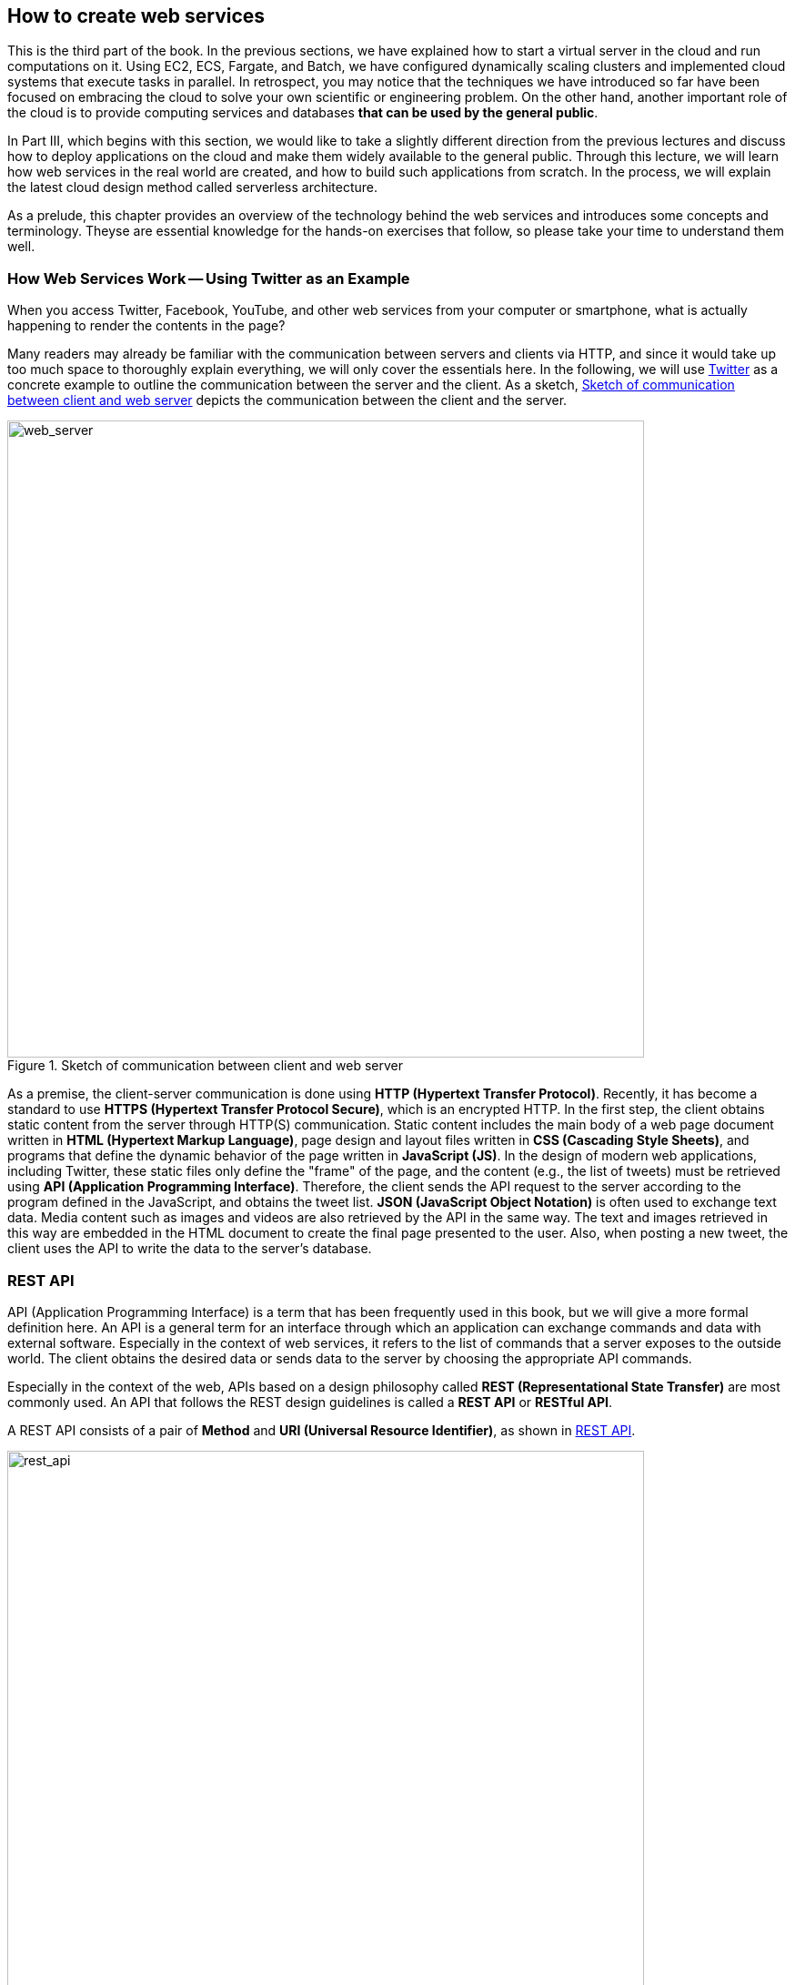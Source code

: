 == How to create web services

This is the third part of the book.
In the previous sections, we have explained how to start a virtual server in the cloud and run computations on it.
Using EC2, ECS, Fargate, and Batch, we have configured dynamically scaling clusters and implemented cloud systems that execute tasks in parallel.
In retrospect, you may notice that the techniques we have introduced so far have been focused on embracing the cloud to solve your own scientific or engineering problem.
On the other hand, another important role of the cloud is to provide computing services and databases **that can be used by the general public**.

In Part III, which begins with this section, we would like to take a slightly different direction from the previous lectures and discuss how to deploy applications on the cloud and make them widely available to the general public.
Through this lecture, we will learn how web services in the real world are created, and how to build such applications from scratch.
In the process, we will explain the latest cloud design method called serverless architecture.

As a prelude, this chapter provides an overview of the technology behind the web services and introduces some concepts and terminology.
Theyse are essential knowledge for the hands-on exercises that follow, so please take your time to understand them well.

=== How Web Services Work -- Using Twitter as an Example

When you access Twitter, Facebook, YouTube, and other web services from your computer or smartphone, what is actually happening to render the contents in the page?

Many readers may already be familiar with the communication between servers and clients via HTTP, and since it would take up too much space to thoroughly explain everything, we will only cover the essentials here.
In the following, we will use
https://twitter.com[Twitter]
as a concrete example to outline the communication between the server and the client.
As a sketch, <<fig:web_server>> depicts the communication between the client and the server.

[[fig:web_server]]
.Sketch of communication between client and web server
image::imgs/web_server.png[web_server, 700, align="center"]

As a premise, the client-server communication is done using **HTTP (Hypertext Transfer Protocol)**.
Recently, it has become a standard to use **HTTPS (Hypertext Transfer Protocol Secure)**, which is an encrypted HTTP.
In the first step, the client obtains static content from the server through HTTP(S) communication.
Static content includes the main body of a web page document written in **HTML (Hypertext Markup Language)**, page design and layout files written in **CSS (Cascading Style Sheets)**, and programs that define the dynamic behavior of the page written in **JavaScript (JS)**.
In the design of modern web applications, including Twitter, these static files only define the "frame" of the page, and the content (e.g., the list of tweets) must be retrieved using **API (Application Programming Interface)**.
Therefore, the client sends the API request to the server according to the program defined in the JavaScript, and obtains the tweet list.
**JSON (JavaScript Object Notation)** is often used to exchange text data.
Media content such as images and videos are also retrieved by the API in the same way.
The text and images retrieved in this way are embedded in the HTML document to create the final page presented to the user.
Also, when posting a new tweet, the client uses the API to write the data to the server's database.

[[sec_rest_api]]
=== REST API

API (Application Programming Interface) is a term that has been frequently used in this book, but we will give a more formal definition here.
An API is a general term for an interface through which an application can exchange commands and data with external software.
Especially in the context of web services, it refers to the list of commands that a server exposes to the outside world.
The client obtains the desired data or sends data to the server by choosing the appropriate API commands.

Especially in the context of the web, APIs based on a design philosophy called **REST (Representational State Transfer)** are most commonly used.
An API that follows the REST design guidelines is called a **REST API** or **RESTful API**.

A REST API consists of a pair of **Method** and **URI (Universal Resource Identifier)**, as shown in <<rest_api>>.

[[rest_api]]
.REST API
image::imgs/rest_api.png[rest_api, 700, align="center"]

A method can be thought of as a "verb" that abstractly expresses the kind of desired operation.
Methods can use any of the nine verbs defined in the HTTP standard.
Among them, the five most frequently used ones are `GET`, `POST`, `PUT`, `PATCH`, and `DELETE` (<<tab:rest_api_methods>>).
The operations using these five methods are collectively called **CRUD** (create, read, update, and delete).

[[tab:rest_api_methods]]
[cols="1,3", options="header"]
.REST API Methods
|===
|Method
|Intended behaviour

|GET
|Obtaining items

|POST
|Creating a new item

|PUT
|Replacing an existing item with a new one

|PATCH
|Updating a part of an existing item

|DELETE
|Deleting an item
|===

On the other hand, a URI represents the target of an operation, i.e., the "object".
In the context of the web, the target of an operation is often referred to as a **resource**.
The URI often begins with the address of the web server, starting with http or https, and the path to the desired resource is specified after the / (slash).
In the example of <<rest_api>>, it means to retrieve (GET) the resource `/1.1/status/home_timeline` with the address `https://api.twitter.com`.
(Note that the number `1.1` here indicates the API version.)
This API request retrieves the list of tweets in the user's home timeline.

[TIP]
====
In addition to the methods listed in <<tab:rest_api_methods>>, other methods defined in the HTTP protocol (OPTIONS, TRACE, etc.) can be used for the REST API methods, but they are not so common.

In some cases, these methods alone are not enough to express a verb, but the meaning may be made clearer by using explicit path in URI.
For example, the Twitter API for deleting tweets is defined as `POST statuses/destroy/:id`.
In the end, you need to read the API documentation carefully to find out what each API does.
====

[TIP]
====
The concept of REST was established in the early 2000s and has become the standard for API design today.
As web technology advances, on the other hand, the demand for new API design is growing.
One approach that has become particularly popular in recent years is
https://graphql.org/[GraphQL].s
GraphQL was first created by Facebook, and is currently maintained and updated by the GraghQL Foundation.
GraphQL has several advantages over REST, including the ability for clients to query data with greater flexibility.
====

=== Twitter API

In order to have a more realistic feeling on the web APIs, let's take a look at Twitter's API.
A list of APIs provided by Twitter can be found at
https://developer.twitter.com/en/docs/api-reference-index[Twitter's Developer Documentation].
Some representative API endpoints are listed in <<tab_twitter_api>>.

[[tab_twitter_api]]
[cols="1,1", options="header"]
.Twitter API
|===
|Endpoint
|Expected behaviour

|`GET statuses/home_timeline`
|Get the list of tweets in the home timeline.

|`GET statuses/show/:id`
|Get the details of the tweet specified by `:id`.

|`GET search`
|Search for tweets

|`POST statuses/update`
|Post a new tweet

|`POST media/upload`
|Upload images

|`POST statuses/destroy/:id`
|Delete a tweet specified by `:id`.

|`POST statuses/retweet/:id`
|Retweet a tweet specified by `:id`.

|`POST statuses/unretweet/:id`
|Undo retweet of a tweet specified by `:id`.

|`POST favorites/create`
|Like the selected tweet.

|`POST favorites/destroy`
|Undo like of the selected tweet.
|=== 

Based on this list of APIs, let's simulate the client-server communication that happens when you open a Twitter app or website.

When a user opens Twitter, the first API request sent to the server is `GET statuses/home_timeline`, which retrieves a list of tweets in the user's home timeline.
Each tweet is in JSON format and contains attributes such as `id`, `text`, `user`, `coordinates`, and `entities`.
The `id` represents the unique ID of the tweet, and the `text` contains the body of the tweet.
The `user` is a JSON data containing the information of the user who posted the tweet, including the name and URL of the profile image.
The `coordinates` contains the geographic coordinates of where the tweet was posted.
`entities` contains the links to media files (images, etc.) related to the tweet.
From `GET statuses/home_timeline`, a list of the most recent tweets is retrieved (or a part of the list if the list is too long).
If you know the ID of the tweet, you can call `GET statuses/show/:id` to retrieve the specific tweet specified by the `:id` parameter.

The `GET search` API is used to search tweets.
The `GET search` API can be used to search for tweets by passing various query conditions, such as words in the tweet, hashtags, and the date, time, and location of the tweet.
The API will return the tweet data in JSON format, similar to `GET statuses/home_timeline`.

When a user posts a new tweet, the `POST statuses/update` endpoint is used.
The `POST statuses/update` endpoint receives the text of the tweet, and in the case of a reply, the ID of the tweet to which the user is replying.
If you want to attach images to the tweet, use `POST media/upload` as well.
To delete a tweet, `POST statuses/destroy/:id` is used.

Other frequently used operations are `POST statuses/retweet/:id` and `POST statuses/unretweet/:id`.
These APIs are used to retweet or unretweet the tweet specified by `:id`, respectively.
In addition, `POST favorites/create` and `POST favorites/destroy` can be used to add or remove a "like" to a selected tweet.

This is the sequence of operations that takes place behind Twitter applications.
If you want to create your own bot, you can do so by writing a custom program that combines these APIs.

As you can see, APIs are the most fundamental element in the construction of any web service.
In the following sections, the terms introduced in this section will appear many times, so please keep them in mind before reading on.

